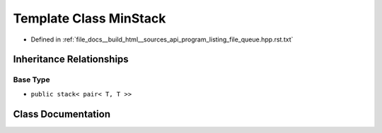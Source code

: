 .. _exhale_class_classMinStack:

Template Class MinStack
=======================

- Defined in :ref:`file_docs__build_html__sources_api_program_listing_file_queue.hpp.rst.txt`


Inheritance Relationships
-------------------------

Base Type
*********

- ``public stack< pair< T, T >>``


Class Documentation
-------------------


.. doxygenclass:: MinStack
   :members:
   :protected-members:
   :undoc-members:
